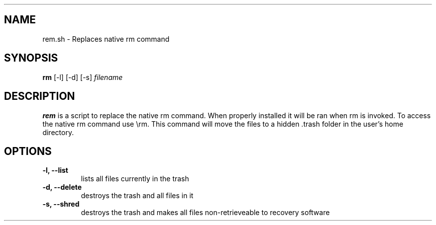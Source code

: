 .TH .rem.sh 1 "3 December 2015" "version 1.0"
.SH NAME
rem.sh - Replaces native rm command
.\"
.SH SYNOPSIS
.B rm
[-l] [-d] [-s] 
.I filename
.\"
.SH DESCRIPTION
.B rem
is a script to replace the native rm command.  When properly installed it will be ran
when rm is invoked.  To access the native rm command use \\rm.
This command will move the files to a hidden .trash folder in the user's home directory.
.\"
.SH OPTIONS
.TP
.B -l, --list
lists all files currently in the trash
.TP
.B -d, --delete
destroys the trash and all files in it
.TP
.B -s, --shred
destroys the trash and makes all files non-retrieveable to recovery software
